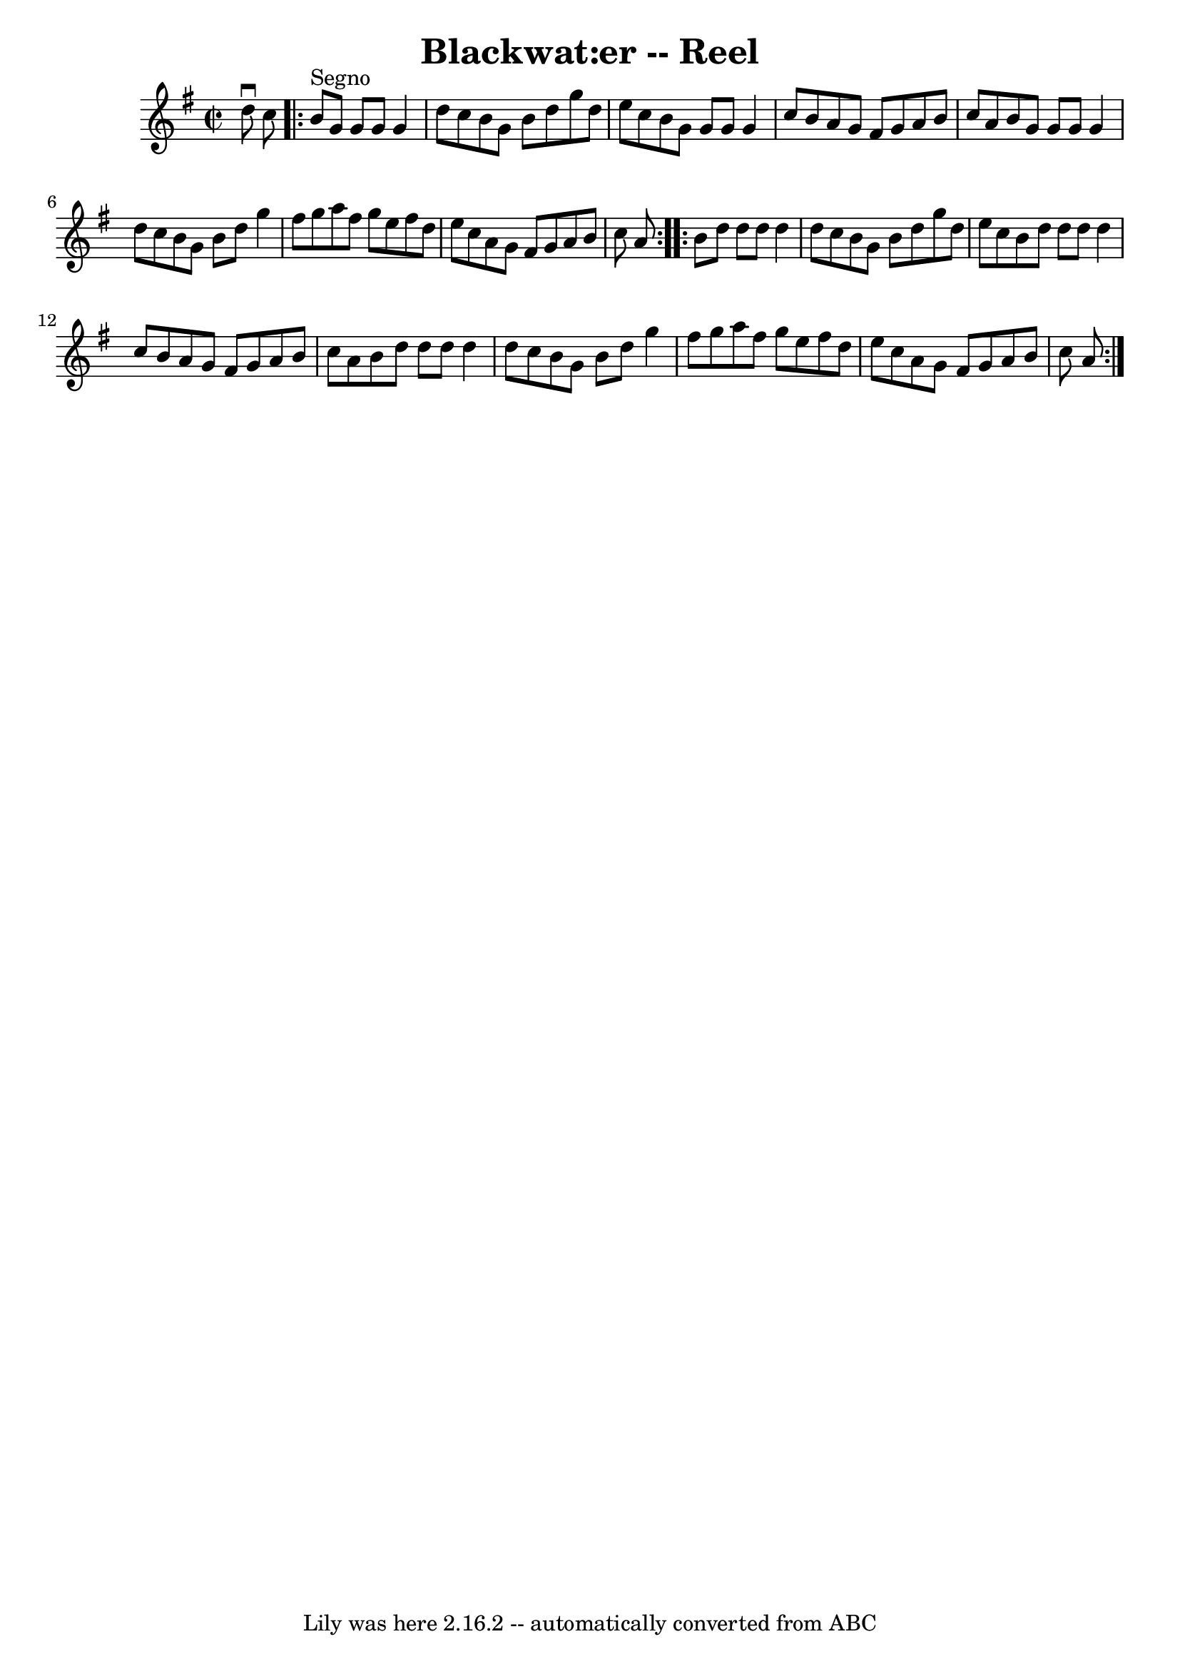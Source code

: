\version "2.7.40"
\header {
	book = "Ryan's Mammoth Collection"
	crossRefNumber = "1"
	footnotes = ""
	tagline = "Lily was here 2.16.2 -- automatically converted from ABC"
	title = "Blackwat:er -- Reel"
}
voicedefault =  {
\set Score.defaultBarType = "empty"

\override Staff.TimeSignature #'style = #'C
 \time 2/2 \key g \major d''8^\downbow c''8    \repeat volta 2 { b'8 
^"Segno" g'8 g'8 g'8 g'4 d''8 c''8  |
 b'8 g'8    
b'8 d''8 g''8 d''8 e''8 c''8  |
 b'8 g'8 g'8    
g'8 g'4 c''8 b'8  |
 a'8 g'8 fis'8 g'8 a'8 b'8  
 c''8 a'8  |
 b'8 g'8 g'8 g'8 g'4 d''8 c''8  
|
 b'8 g'8 b'8 d''8 g''4 fis''8 g''8  |
 a''8 
 fis''8 g''8 e''8 fis''8 d''8 e''8 c''8  |
 a'8    
g'8 fis'8 g'8 a'8 b'8 c''8 a'8  } \repeat volta 2 { b'8   
 d''8 d''8 d''8 d''4 d''8 c''8  |
 b'8 g'8 b'8    
d''8 g''8 d''8 e''8 c''8  |
 b'8 d''8 d''8 d''8    
d''4 c''8 b'8  |
 a'8 g'8 fis'8 g'8 a'8 b'8    
c''8 a'8  |
 b'8 d''8 d''8 d''8 d''4 d''8 c''8  
|
 b'8 g'8 b'8 d''8 g''4 fis''8 g''8  |
 a''8 
 fis''8 g''8 e''8 fis''8 d''8 e''8 c''8  |
 a'8    
g'8 fis'8 g'8 a'8 b'8 c''8 a'8    }   
}

\score{
    <<

	\context Staff="default"
	{
	    \voicedefault 
	}

    >>
	\layout {
	}
	\midi {}
}
